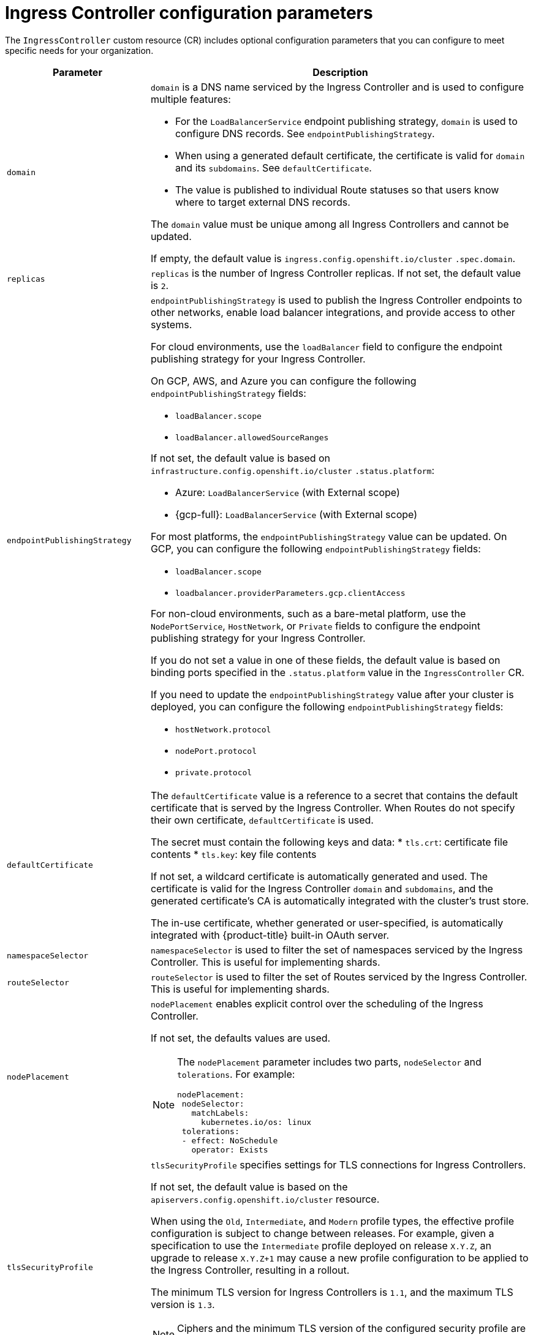 // Module included in the following assemblies:
//
// * ingress/ingress-operator.adoc

:_mod-docs-content-type: REFERENCE
[id="nw-ingress-controller-configuration-parameters_{context}"]
= Ingress Controller configuration parameters

The `IngressController` custom resource (CR) includes optional configuration parameters that you can configure to meet specific needs for your organization.

[cols="3a,8a",options="header"]
|===
|Parameter |Description

|`domain`
|`domain` is a DNS name serviced by the Ingress Controller and is used to configure multiple features:

* For the `LoadBalancerService` endpoint publishing strategy, `domain` is used to configure DNS records. See `endpointPublishingStrategy`.

* When using a generated default certificate, the certificate is valid for `domain` and its `subdomains`. See `defaultCertificate`.

* The value is published to individual Route statuses so that users know where to target external DNS records.

The `domain` value must be unique among all Ingress Controllers and cannot be updated.

If empty, the default value is `ingress.config.openshift.io/cluster` `.spec.domain`.

|`replicas`
|`replicas` is the number of Ingress Controller replicas. If not set, the default value is `2`.

|`endpointPublishingStrategy`
|`endpointPublishingStrategy` is used to publish the Ingress Controller endpoints to other networks, enable load balancer integrations, and provide access to other systems.

For cloud environments, use the `loadBalancer` field to configure the endpoint publishing strategy for your Ingress Controller.

ifndef::openshift-rosa,openshift-dedicated[]
On GCP, AWS, and Azure you can configure the following `endpointPublishingStrategy` fields:
endif::openshift-rosa,openshift-dedicated[]

ifdef::openshift-rosa,openshift-dedicated[]
You can configure the following `endpointPublishingStrategy` fields:
endif::openshift-rosa,openshift-dedicated[]

* `loadBalancer.scope`
* `loadBalancer.allowedSourceRanges`

If not set, the default value is based on `infrastructure.config.openshift.io/cluster` `.status.platform`:

ifdef::openshift-rosa,openshift-dedicated[]
* Amazon Web Services (AWS): `LoadBalancerService` (with External scope)
endif::openshift-rosa,openshift-dedicated[]
ifdef::openshift-dedicated[]
* {gcp-full}: `LoadBalancerService` (with External scope)
endif::openshift-dedicated[]
ifndef::openshift-rosa,openshift-dedicated[]
* Azure: `LoadBalancerService` (with External scope)
* {gcp-full}: `LoadBalancerService` (with External scope)
endif::openshift-rosa,openshift-dedicated[]

ifndef::openshift-rosa[]
For most platforms, the `endpointPublishingStrategy` value can be updated. On GCP, you can configure the following `endpointPublishingStrategy` fields:

* `loadBalancer.scope`
* `loadbalancer.providerParameters.gcp.clientAccess`
endif::openshift-rosa[]

ifndef::openshift-rosa,openshift-dedicated[]
For non-cloud environments, such as a bare-metal platform, use the `NodePortService`, `HostNetwork`, or `Private` fields to configure the endpoint publishing strategy for your Ingress Controller.

If you do not set a value in one of these fields, the default value is based on binding ports specified in the `.status.platform` value in the `IngressController` CR.
endif::openshift-rosa,openshift-dedicated[]

ifndef::openshift-rosa[]
If you need to update the `endpointPublishingStrategy` value after your cluster is deployed, you can configure the following `endpointPublishingStrategy` fields:

* `hostNetwork.protocol`
* `nodePort.protocol`
* `private.protocol`
endif::openshift-rosa[]

|`defaultCertificate`
|The `defaultCertificate` value is a reference to a secret that contains the default certificate that is served by the Ingress Controller. When Routes do not specify their own certificate, `defaultCertificate` is used.

The secret must contain the following keys and data:
* `tls.crt`: certificate file contents
* `tls.key`: key file contents

If not set, a wildcard certificate is automatically generated and used. The certificate is valid for the Ingress Controller `domain` and `subdomains`, and
the generated certificate's CA is automatically integrated with the
cluster's trust store.

The in-use certificate, whether generated or user-specified, is automatically integrated with {product-title} built-in OAuth server.

|`namespaceSelector`
|`namespaceSelector` is used to filter the set of namespaces serviced by the
Ingress Controller. This is useful for implementing shards.

|`routeSelector`
|`routeSelector` is used to filter the set of Routes serviced by the Ingress Controller. This is useful for implementing shards.

|`nodePlacement`
|`nodePlacement` enables explicit control over the scheduling of the Ingress Controller.

If not set, the defaults values are used.

[NOTE]
====
The `nodePlacement` parameter includes two parts, `nodeSelector` and `tolerations`. For example:

[source,yaml]
----
nodePlacement:
 nodeSelector:
   matchLabels:
     kubernetes.io/os: linux
 tolerations:
 - effect: NoSchedule
   operator: Exists
----
====

|`tlsSecurityProfile`
|`tlsSecurityProfile` specifies settings for TLS connections for Ingress Controllers.

If not set, the default value is based on the `apiservers.config.openshift.io/cluster` resource.

When using the `Old`, `Intermediate`, and `Modern` profile types, the effective profile configuration is subject to change between releases. For example, given a specification to use the `Intermediate` profile deployed on release `X.Y.Z`, an upgrade to release `X.Y.Z+1` may cause a new profile configuration to be applied to the Ingress Controller, resulting in a rollout.

The minimum TLS version for Ingress Controllers is `1.1`, and the maximum TLS version is `1.3`.

[NOTE]
====
Ciphers and the minimum TLS version of the configured security profile are reflected in the `TLSProfile` status.
====

[IMPORTANT]
====
The Ingress Operator converts the TLS `1.0` of an `Old` or `Custom` profile to `1.1`.
====

|`clientTLS`
|`clientTLS` authenticates client access to the cluster and services; as a result, mutual TLS authentication is enabled. If not set, then client TLS is not enabled.

`clientTLS` has the required subfields, `spec.clientTLS.clientCertificatePolicy` and `spec.clientTLS.ClientCA`.

The `ClientCertificatePolicy` subfield accepts one of the two values: `Required` or `Optional`. The `ClientCA` subfield specifies a config map that is in the openshift-config namespace. The config map should contain a CA certificate bundle.

The `AllowedSubjectPatterns` is an optional value that specifies a list of regular expressions, which are matched against the distinguished name on a valid client certificate to filter requests. The regular expressions must use PCRE syntax. At least one pattern must match a client certificate's distinguished name; otherwise, the Ingress Controller rejects the certificate and denies the connection. If not specified, the Ingress Controller does not reject certificates based on the distinguished name.

|`routeAdmission`
|`routeAdmission` defines a policy for handling new route claims, such as allowing or denying claims across namespaces.

`namespaceOwnership` describes how hostname claims across namespaces should be handled. The default is `Strict`.

* `Strict`: does not allow routes to claim the same hostname across namespaces.
* `InterNamespaceAllowed`: allows routes to claim different paths of the same hostname across namespaces.

`wildcardPolicy` describes how routes with wildcard policies are handled by the Ingress Controller.

* `WildcardsAllowed`: Indicates routes with any wildcard policy are admitted by the Ingress Controller.

* `WildcardsDisallowed`: Indicates only routes with a wildcard policy of `None` are admitted by the Ingress Controller. Updating `wildcardPolicy` from `WildcardsAllowed` to `WildcardsDisallowed` causes admitted routes with a wildcard policy of `Subdomain` to stop working. These routes must be recreated to a wildcard policy of `None` to be readmitted by the Ingress Controller. `WildcardsDisallowed` is the default setting.

|`IngressControllerLogging`
|`logging` defines parameters for what is logged where. If this field is empty, operational logs are enabled but access logs are disabled.

* `access` describes how client requests are logged. If this field is empty, access logging is disabled.
** `destination` describes a destination for log messages.
*** `type` is the type of destination for logs:
**** `Container` specifies that logs should go to a sidecar container. The Ingress Operator configures the container, named *logs*, on the Ingress Controller pod and configures the Ingress Controller to write logs to the container. The expectation is that the administrator configures a custom logging solution that reads logs from this container. Using container logs means that logs may be dropped if the rate of logs exceeds the container runtime capacity or the custom logging solution capacity.
**** `Syslog` specifies that logs are sent to a Syslog endpoint. The administrator must specify an endpoint that can receive Syslog messages. The expectation is that the administrator has configured a custom Syslog instance.
*** `container` describes parameters for the `Container` logging destination type. Currently there are no parameters for container logging, so this field must be empty.
*** `syslog` describes parameters for the `Syslog` logging destination type:
**** `address` is the IP address of the syslog endpoint that receives log messages.
**** `port` is the UDP port number of the syslog endpoint that receives log messages.
**** `maxLength` is the maximum length of the syslog message. It must be between `480` and `4096` bytes. If this field is empty, the maximum length is set to the default value of `1024` bytes.
**** `facility` specifies the syslog facility of log messages. If this field is empty, the facility is `local1`. Otherwise, it must specify a valid syslog facility: `kern`, `user`, `mail`, `daemon`, `auth`, `syslog`, `lpr`, `news`, `uucp`, `cron`, `auth2`, `ftp`, `ntp`, `audit`, `alert`, `cron2`, `local0`, `local1`, `local2`, `local3`. `local4`, `local5`, `local6`, or `local7`.
** `httpLogFormat` specifies the format of the log message for an HTTP request. If this field is empty, log messages use the implementation's default HTTP log format. For HAProxy's default HTTP log format, see link:http://cbonte.github.io/haproxy-dconv/2.0/configuration.html#8.2.3[the HAProxy documentation].

|`httpHeaders`
|`httpHeaders` defines the policy for HTTP headers.

By setting the `forwardedHeaderPolicy` for the `IngressControllerHTTPHeaders`, you specify when and how the Ingress Controller sets the `Forwarded`, `X-Forwarded-For`, `X-Forwarded-Host`, `X-Forwarded-Port`, `X-Forwarded-Proto`, and `X-Forwarded-Proto-Version` HTTP headers.

By default, the policy is set to `Append`.

* `Append` specifies that the Ingress Controller appends the headers, preserving any existing headers.
* `Replace` specifies that the Ingress Controller sets the headers, removing any existing headers.
* `IfNone` specifies that the Ingress Controller sets the headers if they are not already set.
* `Never` specifies that the Ingress Controller never sets the headers, preserving any existing headers.

By setting `headerNameCaseAdjustments`, you can specify case adjustments that can be applied to HTTP header names. Each adjustment is specified as an HTTP header name with the desired capitalization. For example, specifying `X-Forwarded-For` indicates that the `x-forwarded-for` HTTP header should be adjusted to have the specified capitalization.

These adjustments are only applied to cleartext, edge-terminated, and re-encrypt routes, and only when using HTTP/1.

For request headers, these adjustments are applied only for routes that have the `haproxy.router.openshift.io/h1-adjust-case=true` annotation. For response headers, these adjustments are applied to all HTTP responses. If this field is empty, no request headers are adjusted.

`actions` specifies options for performing certain actions on headers. Headers cannot be set or deleted for TLS passthrough connections. The `actions` field has additional subfields `spec.httpHeader.actions.response` and `spec.httpHeader.actions.request`:

* The `response` subfield specifies a list of HTTP response headers to set or delete.

* The `request` subfield specifies a list of HTTP request headers to set or delete.

|`httpCompression`
|`httpCompression` defines the policy for HTTP traffic compression.

* `mimeTypes` defines a list of MIME types to which compression should be applied. For example, `text/css; charset=utf-8`, `text/html`, `text/*`, `image/svg+xml`, `application/octet-stream`, `X-custom/customsub`, using the format pattern, `type/subtype; [;attribute=value]`. The `types` are: application, image, message, multipart, text, video, or a custom type prefaced by `X-`; e.g. To see the full notation for MIME types and subtypes, see link:https://datatracker.ietf.org/doc/html/rfc1341#page-7[RFC1341]

|`httpErrorCodePages`
|`httpErrorCodePages` specifies custom HTTP error code response pages. By default, an IngressController uses error pages built into the IngressController image.

|`httpCaptureCookies`
|`httpCaptureCookies` specifies HTTP cookies that you want to capture in access logs. If the `httpCaptureCookies` field is empty, the access logs do not capture the cookies.

For any cookie that you want to capture, the following parameters must be in your `IngressController` configuration:

* `name` specifies the name of the cookie.
* `maxLength` specifies tha maximum length of the cookie.
* `matchType` specifies if the field `name` of the cookie exactly matches the capture cookie setting or is a prefix of the capture cookie setting. The `matchType` field uses the `Exact` and `Prefix` parameters.

For example:
[source,yaml]
----
  httpCaptureCookies:
  - matchType: Exact
    maxLength: 128
    name: MYCOOKIE
----

|`httpCaptureHeaders`
|`httpCaptureHeaders` specifies the HTTP headers that you want to capture in the access logs. If the `httpCaptureHeaders` field is empty, the access logs do not capture the headers.

`httpCaptureHeaders` contains two lists of headers to capture in the access logs. The two lists of header fields are `request` and `response`. In both lists, the `name` field must specify the header name and the `maxlength` field must specify the maximum length of the header. For example:

[source,yaml]
----
  httpCaptureHeaders:
    request:
    - maxLength: 256
      name: Connection
    - maxLength: 128
      name: User-Agent
    response:
    - maxLength: 256
      name: Content-Type
    - maxLength: 256
      name: Content-Length
----
|`tuningOptions`
|`tuningOptions` specifies options for tuning the performance of Ingress Controller pods.

* `clientFinTimeout` specifies how long a connection is held open while waiting for the client response to the server closing the connection. The default timeout is `1s`.

* `clientTimeout` specifies how long a connection is held open while waiting for a client response. The default timeout is `30s`.

* `headerBufferBytes` specifies how much memory is reserved, in bytes, for Ingress Controller connection sessions. This value must be at least `16384` if HTTP/2 is enabled for the Ingress Controller. If not set, the default value is `32768` bytes. Setting this field not recommended because `headerBufferBytes` values that are too small can break the Ingress Controller, and `headerBufferBytes` values that are too large could cause the Ingress Controller to use significantly more memory than necessary.

* `headerBufferMaxRewriteBytes` specifies how much memory should be reserved, in bytes, from `headerBufferBytes` for HTTP header rewriting and appending for Ingress Controller connection sessions. The minimum value for `headerBufferMaxRewriteBytes` is `4096`. `headerBufferBytes` must be greater than `headerBufferMaxRewriteBytes` for incoming HTTP requests. If not set, the default value is `8192` bytes. Setting this field not recommended because `headerBufferMaxRewriteBytes` values that are too small can break the Ingress Controller and `headerBufferMaxRewriteBytes` values that are too large could cause the Ingress Controller to use significantly more memory than necessary.

* `healthCheckInterval` specifies how long the router waits between health checks. The default is `5s`.

* `serverFinTimeout` specifies how long a connection is held open while waiting for the server response to the client that is closing the connection. The default timeout is `1s`.

* `serverTimeout` specifies how long a connection is held open while waiting for a server response. The default timeout is `30s`.

* `threadCount` specifies the number of threads to create per HAProxy process. Creating more threads allows each Ingress Controller pod to handle more connections, at the cost of more system resources being used. HAProxy
supports up to `64` threads. If this field is empty, the Ingress Controller uses the default value of `4` threads. The default value can change in future releases. Setting this field is not recommended because increasing the number of HAProxy threads allows Ingress Controller pods to use more CPU time under load, and prevent other pods from receiving the CPU resources they need to perform. Reducing the number of threads can cause the Ingress Controller to perform poorly.

* `tlsInspectDelay` specifies how long the router can hold data to find a matching route. Setting this value too short can cause the router to fall back to the default certificate for edge-terminated, reencrypted, or passthrough routes, even when using a better matched certificate. The default inspect delay is `5s`.

* `tunnelTimeout` specifies how long a tunnel connection, including websockets, remains open while the tunnel is idle. The default timeout is `1h`.

* `maxConnections` specifies the maximum number of simultaneous connections that can be established per HAProxy process. Increasing this value allows each ingress controller pod to handle more connections at the cost of additional system resources. Permitted values are `0`, `-1`, any value within the range `2000` and `2000000`, or the field can be left empty.

** If this field is left empty or has the value `0`, the Ingress Controller will use the default value of `50000`. This value is subject to change in future releases.

** If the field has the value of `-1`, then HAProxy will dynamically compute a maximum value based on the available `ulimits` in the running container. This process results in a large computed value that will incur significant memory usage compared to the current default value of `50000`.

** If the field has a value that is greater than the current operating system limit, the HAProxy process will not start.

** If you choose a discrete value and the router pod is migrated to a new node, it is possible the new node does not have an identical `ulimit` configured. In such cases, the pod fails to start.

** If you have nodes with different `ulimits` configured, and you choose a discrete value, it is recommended to use the value of `-1` for this field so that the maximum number of connections is calculated at runtime.


|`logEmptyRequests`
|`logEmptyRequests` specifies connections for which no request is received and logged. These empty requests come from load balancer health probes or web browser speculative connections (preconnect) and logging these requests can be undesirable. However, these requests can be caused by network errors, in which case logging empty requests can be useful for diagnosing the errors. These requests can be caused by port scans, and logging empty requests can aid in detecting intrusion attempts. Allowed values for this field are `Log` and `Ignore`. The default value is `Log`.

The `LoggingPolicy` type accepts either one of two values:

* `Log`: Setting this value to `Log` indicates that an event should be logged.
* `Ignore`: Setting this value to `Ignore` sets the `dontlognull` option in the HAproxy configuration.

|`HTTPEmptyRequestsPolicy`
|`HTTPEmptyRequestsPolicy` describes how HTTP connections are handled if the connection times out before a request is received. Allowed values for this field are `Respond` and `Ignore`. The default value is `Respond`.

The `HTTPEmptyRequestsPolicy` type accepts either one of two values:

* `Respond`: If the field is set to `Respond`, the Ingress Controller sends an HTTP `400` or `408` response, logs the connection if access logging is enabled, and counts the connection in the appropriate metrics.
* `Ignore`: Setting this option to `Ignore` adds the `http-ignore-probes` parameter in the HAproxy configuration. If the field is set to `Ignore`, the Ingress Controller closes the connection without sending a response, then logs the connection, or incrementing metrics.

These connections come from load balancer health probes or web browser speculative connections (preconnect) and can be safely ignored. However, these requests can be caused by network errors, so setting this field to `Ignore` can impede detection and diagnosis of problems. These requests can be caused by port scans, in which case logging empty requests can aid in detecting intrusion attempts.
|===
